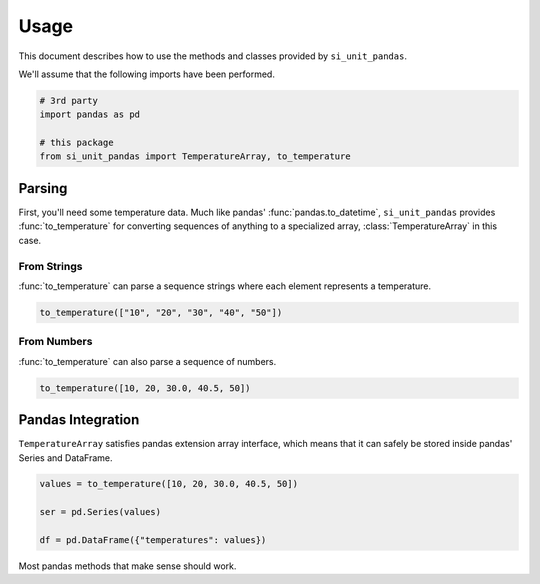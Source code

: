 =====
Usage
=====

This document describes how to use the methods and classes provided by ``si_unit_pandas``.

We'll assume that the following imports have been performed.

.. code-block:: python

   # 3rd party
   import pandas as pd

   # this package
   from si_unit_pandas import TemperatureArray, to_temperature

Parsing
-------

First, you'll need some temperature data. Much like pandas'
:func:`pandas.to_datetime`, ``si_unit_pandas`` provides :func:`to_temperature` for
converting sequences of anything to a specialized array, :class:`TemperatureArray` in
this case.

From Strings
""""""""""""

:func:`to_temperature` can parse a sequence strings where each element represents a temperature.

.. code-block:: python

   to_temperature(["10", "20", "30", "40", "50"])

From Numbers
"""""""""""""

:func:`to_temperature` can also parse a sequence of numbers.

.. code-block:: python

   to_temperature([10, 20, 30.0, 40.5, 50])


Pandas Integration
------------------

``TemperatureArray`` satisfies pandas extension array interface, which means that it can safely be stored inside pandas' Series and DataFrame.

.. code-block:: python

   values = to_temperature([10, 20, 30.0, 40.5, 50])

   ser = pd.Series(values)

   df = pd.DataFrame({"temperatures": values})


Most pandas methods that make sense should work.
